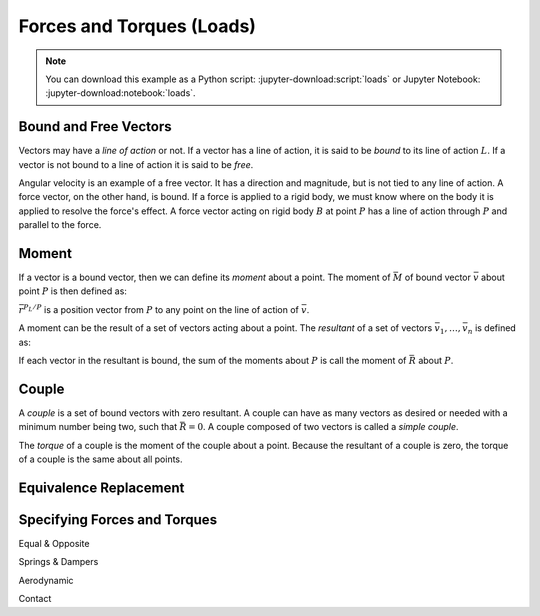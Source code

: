 ==========================
Forces and Torques (Loads)
==========================

.. note::

   You can download this example as a Python script:
   :jupyter-download:script:`loads` or Jupyter Notebook:
   :jupyter-download:notebook:`loads`.

.. jupyter-execute::

   import sympy as sm
   import sympy.physics.mechanics as me
   sm.init_printing(use_latex='mathjax')

Bound and Free Vectors
======================

Vectors may have a *line of action* or not. If a vector has a line of action,
it is said to be *bound* to its line of action :math:`L`. If a vector is not
bound to a line of action it is said to be *free*.

Angular velocity is an example of a free vector. It has a direction and
magnitude, but is not tied to any line of action. A force vector, on the other
hand, is bound. If a force is applied to a rigid body, we must know where on
the body it is applied to resolve the force's effect. A force vector acting on
rigid body :math:`B` at point :math:`P` has a line of action through :math:`P`
and parallel to the force.

Moment
======

If a vector is a bound vector, then we can define its *moment* about a point.
The moment of :math:`\bar{M}` of bound vector :math:`\bar{v}` about point
:math:`P` is then defined as:

.. math::
   :label: eq-moment-definition

   \bar{M} := \bar{r}^{P_L/P} \times \bar{v}

:math:`\bar{r}^{P_L/P}` is a position vector from :math:`P` to any point on the
line of action of :math:`\bar{v}`.

A moment can be the result of a set of vectors acting about a point. The
*resultant* of a set of vectors :math:`\bar{v}_1,\ldots,\bar{v}_n` is defined
as:

.. math::
   :label: eq-resultant-definition

   \bar{R} := \sum{i=1}^{n} \bar{v}_i

If each vector in the resultant is bound, the sum of the moments about
:math:`P` is call the moment of :math:`\bar{R}` about :math:`P`.

Couple
======

A *couple* is a set of bound vectors with zero resultant. A couple can have as
many vectors as desired or needed with a minimum number being two, such that
:math:`\bar{R}=0`. A couple composed of two vectors is called a *simple
couple*.

The *torque* of a couple is the moment of the couple about a point. Because the
resultant of a couple is zero, the torque of a couple is the same about all
points.

Equivalence Replacement
=======================


Specifying Forces and Torques
=============================

Equal & Opposite

Springs & Dampers

Aerodynamic

Contact
